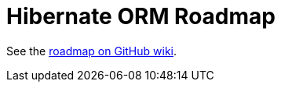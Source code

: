 = Hibernate ORM Roadmap
:awestruct-layout: project-frame
:awestruct-project: orm
:toc:
:toc-placement: preamble
:toc-title: Releases

See the https://github.com/hibernate/hibernate-orm/wiki/Roadmap[roadmap on GitHub wiki].